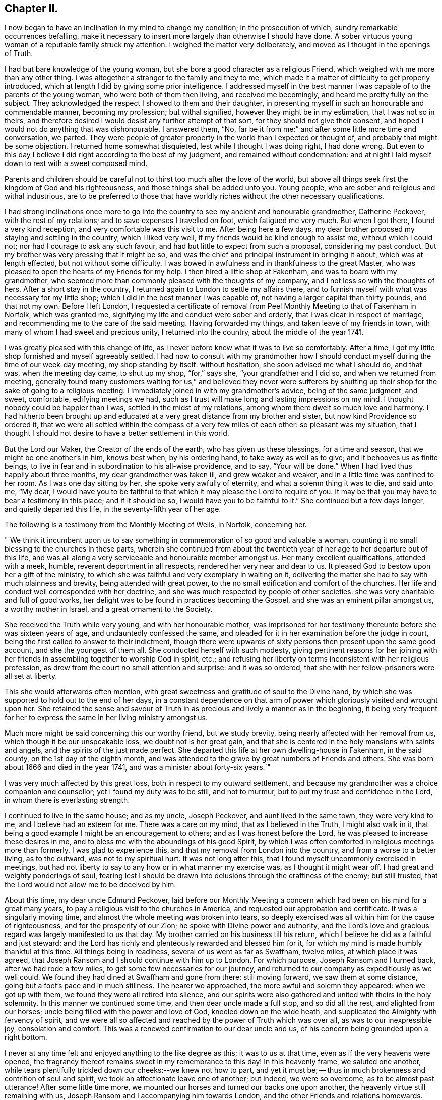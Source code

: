== Chapter II.

I now began to have an inclination in my mind to change my condition;
in the prosecution of which, sundry remarkable occurrences befalling,
make it necessary to insert more largely than otherwise I should have done.
A sober virtuous young woman of a reputable family struck my attention:
I weighed the matter very deliberately, and moved as I thought in the openings of Truth.

I had but bare knowledge of the young woman,
but she bore a good character as a religious Friend,
which weighed with me more than any other thing.
I was altogether a stranger to the family and they to me,
which made it a matter of difficulty to get properly introduced,
which at length I did by giving some prior intelligence.
I addressed myself in the best manner I was capable of to the parents of the young woman,
who were both of them then living, and received me becomingly,
and heard me pretty fully on the subject.
They acknowledged the respect I showed to them and their daughter,
in presenting myself in such an honourable and commendable manner,
becoming my profession; but withal signified, however they might be in my estimation,
that I was not so in theirs,
and therefore desired I would desist any further attempt of that sort,
for they should not give their consent,
and hoped I would not do anything that was dishonourable.
I answered them, "`No,
far be it from me:`" and after some little more time and conversation, we parted.
They were people of greater property in the world than I expected or thought of,
and probably that might be some objection.
I returned home somewhat disquieted, lest while I thought I was doing right,
I had done wrong.
But even to this day I believe I did right according to the best of my judgment,
and remained without condemnation:
and at night I laid myself down to rest with a sweet composed mind.

Parents and children should be careful not to
thirst too much after the love of the world,
but above all things seek first the kingdom of God and his righteousness,
and those things shall be added unto you.
Young people, who are sober and religious and withal industrious,
are to be preferred to those that have worldly riches
without the other necessary qualifications.

I had strong inclinations once more to go into the
country to see my ancient and honourable grandmother,
Catherine Peckover, with the rest of my relations;
and to save expenses I travelled on foot, which fatigued me very much.
But when I got there, I found a very kind reception,
and very comfortable was this visit to me.
After being here a few days,
my dear brother proposed my staying and settling in the country, which I liked very well,
if my friends would be kind enough to assist me, without which I could not;
nor had I courage to ask any such favour,
and had but little to expect from such a proposal, considering my past conduct.
But my brother was very pressing that it might be so,
and was the chief and principal instrument in bringing it about,
which was at length effected, but not without some difficulty.
I was bowed in awfulness and in thankfulness to the great Master,
who was pleased to open the hearts of my Friends for my help.
I then hired a little shop at Fakenham, and was to board with my grandmother,
who seemed more than commonly pleased with the thoughts of my company,
and I not less so with the thoughts of hers.
After a short stay in the country, I returned again to London to settle my affairs there,
and to furnish myself with what was necessary for my little shop;
which I did in the best manner I was capable of,
not having a larger capital than thirty pounds, and that not my own.
Before I left London,
I requested a certificate of removal from Peel
Monthly Meeting to that of Fakenham in Norfolk,
which was granted me, signifying my life and conduct were sober and orderly,
that I was clear in respect of marriage,
and recommending me to the care of the said meeting.
Having forwarded my things, and taken leave of my friends in town,
with many of whom I had sweet and precious unity, I returned into the country,
about the middle of the year 1741.

I was greatly pleased with this change of life,
as I never before knew what it was to live so comfortably.
After a time, I got my little shop furnished and myself agreeably settled.
I had now to consult with my grandmother how I should
conduct myself during the time of our week-day meeting,
my shop standing by itself: without hesitation, she soon advised me what I should do,
and that was, when the meeting day came, to shut up my shop, "`for,`" says she,
"`your grandfather and I did so, and when we returned from meeting,
generally found many customers waiting for us,`" and believed they never were
sufferers by shutting up their shop for the sake of going to a religious meeting.
I immediately joined in with my grandmother`'s advice, being of the same judgment,
and sweet, comfortable, edifying meetings we had,
such as I trust will make long and lasting impressions on my mind.
I thought nobody could be happier than I was, settled in the midst of my relations,
among whom there dwelt so much love and harmony.
I had hitherto been brought up and educated at a
very great distance from my brother and sister,
but now kind Providence so ordered it,
that we were all settled within the compass of a very few miles of each other:
so pleasant was my situation,
that I thought I should not desire to have a better settlement in this world.

But the Lord our Maker, the Creator of the ends of the earth,
who has given us these blessings, for a time and season,
that we might be one another`'s in him, knows best when, by his ordering hand,
to take away as well as to give; and it behooves us as finite beings,
to live in fear and in subordination to his all-wise providence, and to say,
"`Your will be done.`"
When I had lived thus happily about three months, my dear grandmother was taken ill,
and grew weaker and weaker, and in a little time was confined to her room.
As I was one day sitting by her, she spoke very awfully of eternity,
and what a solemn thing it was to die, and said unto me, "`My dear,
I would have you to be faithful to that which it may please the Lord to require of you.
It may be that you may have to bear a testimony in this place; and if it should be so,
I would have you to be faithful to it.`"
She continued but a few days longer, and quietly departed this life,
in the seventy-fifth year of her age.

The following is a testimony from the Monthly Meeting of Wells, in Norfolk,
concerning her.

[.embedded-content-document.testimony]
--

"`We think it incumbent upon us to say something
in commemoration of so good and valuable a woman,
counting it no small blessing to the churches in these parts,
wherein she continued from about the twentieth year of
her age to her departure out of this life,
and was all along a very serviceable and honourable member amongst us.
Her many excellent qualifications, attended with a meek, humble,
reverent deportment in all respects, rendered her very near and dear to us.
It pleased God to bestow upon her a gift of the ministry,
to which she was faithful and very exemplary in waiting on it,
delivering the matter she had to say with much plainness and brevity,
being attended with great power, to the no small edification and comfort of the churches.
Her life and conduct well corresponded with her doctrine,
and she was much respected by people of other societies:
she was very charitable and full of good works,
her delight was to be found in practices becoming the Gospel,
and she was an eminent pillar amongst us, a worthy mother in Israel,
and a great ornament to the Society.

She received the Truth while very young, and with her honourable mother,
was imprisoned for her testimony thereunto before she was sixteen years of age,
and undauntedly confessed the same,
and pleaded for it in her examination before the judge in court,
being the first called to answer to their indictment,
though there were upwards of sixty persons then present upon the same good account,
and she the youngest of them all.
She conducted herself with such modesty,
giving pertinent reasons for her joining with her
friends in assembling together to worship God in spirit,
etc.; and refusing her liberty on terms inconsistent with her religious profession,
as drew from the court no small attention and surprise: and it was so ordered,
that she with her fellow-prisoners were all set at liberty.

This she would afterwards often mention,
with great sweetness and gratitude of soul to the Divine hand,
by which she was supported to hold out to the end of her days,
in a constant dependence on that arm of power
which gloriously visited and wrought upon her.
She retained the sense and savour of Truth in as
precious and lively a manner as in the beginning,
it being very frequent for her to express the same in her living ministry amongst us.

Much more might be said concerning this our worthy friend, but we study brevity,
being nearly affected with her removal from us, which though it be our unspeakable loss,
we doubt not is her great gain,
and that she is centered in the holy mansions with saints and angels,
and the spirits of the just made perfect.
She departed this life at her own dwelling-house in Fakenham, in the said county,
on the 1st day of the eighth month,
and was attended to the grave by great numbers of Friends and others.
She was born about 1666 and died in the year 1741,
and was a minister about forty-six years.`"

--

I was very much affected by this great loss, both in respect to my outward settlement,
and because my grandmother was a choice companion and counsellor;
yet I found my duty was to be still, and not to murmur,
but to put my trust and confidence in the Lord, in whom there is everlasting strength.

I continued to live in the same house; and as my uncle, Joseph Peckover,
and aunt lived in the same town, they were very kind to me,
and I believe had an esteem for me.
There was a care on my mind, that as I believed in the Truth, I might also walk in it,
that being a good example I might be an encouragement to others;
and as I was honest before the Lord, he was pleased to increase these desires in me,
and to bless me with the aboundings of his good Spirit,
by which I was often comforted in religious meetings more than formerly.
I was glad to experience this, and that my removal from London into the country,
and from a worse to a better living, as to the outward, was not to my spiritual hurt.
It was not long after this, that I found myself uncommonly exercised in meetings,
but had not liberty to say to any how or in what manner my exercise was,
as I thought it might wear off.
I had great and weighty ponderings of soul,
fearing lest I should be drawn into delusions through the craftiness of the enemy;
but still trusted, that the Lord would not allow me to be deceived by him.

About this time, my dear uncle Edmund Peckover,
laid before our Monthly Meeting a concern which
had been on his mind for a great many years,
to pay a religious visit to the churches in America,
and requested our approbation and certificate.
It was a singularly moving time, and almost the whole meeting was broken into tears,
so deeply exercised was all within him for the cause of righteousness,
and for the prosperity of our Zion; he spoke with Divine power and authority,
and the Lord`'s love and gracious regard was largely manifested to us that day.
My brother carried on his business till his return,
which I believe he did as a faithful and just steward;
and the Lord has richly and plenteously rewarded and blessed him for it,
for which my mind is made humbly thankful at this time.
All things being in readiness, several of us went as far as Swaffham, twelve miles,
at which place it was agreed,
that Joseph Ransom and I should continue with him up to London.
For which purpose, Joseph Ransom and I turned back, after we had rode a few miles,
to get some few necessaries for our journey,
and returned to our company as expeditiously as we well could.
We found they had dined at Swaffham and gone from there: still moving forward,
we saw them at some distance, going but a foot`'s pace and in much stillness.
The nearer we approached, the more awful and solemn they appeared:
when we got up with them, we found they were all retired into silence,
and our spirits were also gathered and united with theirs in the holy solemnity.
In this manner we continued some time, and then dear uncle made a full stop,
and so did all the rest, and alighted from our horses;
uncle being filled with the power and love of God, kneeled down on the wide heath,
and supplicated the Almighty with fervency of spirit,
and we were all so affected and reached by the power of Truth which was over all,
as was to our inexpressible joy, consolation and comfort.
This was a renewed confirmation to our dear uncle and us,
of his concern being grounded upon a right bottom.

I never at any time felt and enjoyed anything to the like degree as this;
it was to us at that time, even as if the very heavens were opened,
the fragrancy thereof remains sweet in my remembrance to this day!
In this heavenly frame, we saluted one another,
while tears plentifully trickled down our cheeks:--we knew not how to part,
and yet it must be; -- thus in much brokenness and contrition of soul and spirit,
we took an affectionate leave one of another; but indeed, we were so overcome,
as to be almost past utterance!
After some little time more, we mounted our horses and turned our backs one upon another,
the heavenly virtue still remaining with us,
Joseph Ransom and I accompanying him towards London,
and the other Friends and relations homewards.
When at some distance, he turned about,
to take another look of his relations and Friends, and they also in like manner,
shaking their heads and waving their hands, with hearts full, bidding farewell:
and even while he sorrowed, he rejoiced!
So we passed on our journey filled with Divine love,
that it was some considerable time before we fell into any conversation.
He had two public meetings at Hertford,
besides a few Friends gathered together in the evening to take their leave,
and a memorable opportunity it was, owned by the Master himself,
whose living presence was experienced to our comfort and edification.
Having conducted him safe up to London, he went on board the vessel soon after,
and I returned with the plenteous reward of peace in my own bosom,
for having attended this good man so far on his journey.
